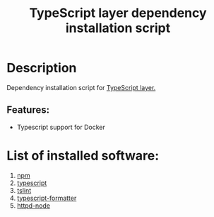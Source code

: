 #+TITLE: TypeScript layer dependency installation script

* Table of Contents                 :TOC_4_gh:noexport:
- [[#description][Description]]
  - [[#features][Features:]]
- [[#list-of-installed-software][List of installed software:]]

* Description
Dependency installation script for [[https://github.com/syl20bnr/spacemacs/blob/master/layers/%2Blang/typescript/README.org][TypeScript layer.]]

** Features:
- Typescript support for Docker

* List of installed software:
1. [[https://www.npmjs.com][npm]]
2. [[https://github.com/Microsoft/TypeScript][typescript]]
3. [[https://github.com/palantir/tslint][tslint]]
4. [[https://github.com/vvakame/typescript-formatter][typescript-formatter]]
5. [[https://github.com/bernardmcmanus/httpd-node][httpd-node]]

